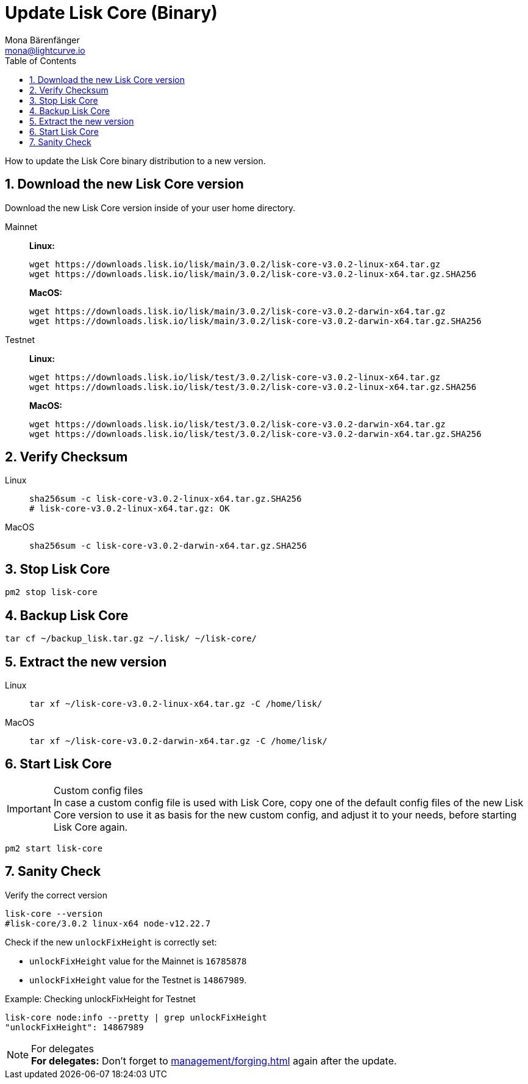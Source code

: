 = Update Lisk Core (Binary)
Mona Bärenfänger <mona@lightcurve.io>
:description: How to update Lisk Core to the latest version (Binary).
:toc:
:sectnums:
:experimental:
// Project URLs
:url_enable_forging: management/forging.adoc

How to update the Lisk Core binary distribution to a new version.

== Download the new Lisk Core version

Download the new Lisk Core version inside of your user home directory.

[tabs]
====
Mainnet::
+
--
*Linux:*

[source,bash]
----
wget https://downloads.lisk.io/lisk/main/3.0.2/lisk-core-v3.0.2-linux-x64.tar.gz
wget https://downloads.lisk.io/lisk/main/3.0.2/lisk-core-v3.0.2-linux-x64.tar.gz.SHA256
----

*MacOS:*

[source,bash]
----
wget https://downloads.lisk.io/lisk/main/3.0.2/lisk-core-v3.0.2-darwin-x64.tar.gz
wget https://downloads.lisk.io/lisk/main/3.0.2/lisk-core-v3.0.2-darwin-x64.tar.gz.SHA256
----
--
Testnet::
+
--
*Linux:*

[source,bash]
----
wget https://downloads.lisk.io/lisk/test/3.0.2/lisk-core-v3.0.2-linux-x64.tar.gz
wget https://downloads.lisk.io/lisk/test/3.0.2/lisk-core-v3.0.2-linux-x64.tar.gz.SHA256
----

*MacOS:*

[source,bash]
----
wget https://downloads.lisk.io/lisk/test/3.0.2/lisk-core-v3.0.2-darwin-x64.tar.gz
wget https://downloads.lisk.io/lisk/test/3.0.2/lisk-core-v3.0.2-darwin-x64.tar.gz.SHA256
----
--
====

== Verify Checksum

[tabs]
====
Linux::
+
--
[source,bash]
----
sha256sum -c lisk-core-v3.0.2-linux-x64.tar.gz.SHA256
# lisk-core-v3.0.2-linux-x64.tar.gz: OK
----
--
MacOS::
+
--
[source,bash]
----
sha256sum -c lisk-core-v3.0.2-darwin-x64.tar.gz.SHA256
----
--
====

== Stop Lisk Core

[source,bash]
----
pm2 stop lisk-core
----

== Backup Lisk Core

[source,bash]
----
tar cf ~/backup_lisk.tar.gz ~/.lisk/ ~/lisk-core/
----

== Extract the new version

[tabs]
====
Linux::
+
--
[source,bash]
----
tar xf ~/lisk-core-v3.0.2-linux-x64.tar.gz -C /home/lisk/
----
--
MacOS::
+
--
[source,bash]
----
tar xf ~/lisk-core-v3.0.2-darwin-x64.tar.gz -C /home/lisk/
----
--
====


== Start Lisk Core

.Custom config files
IMPORTANT: In case a custom config file is used with Lisk Core, copy one of the default config files of the new Lisk Core version to use it as basis for the new custom config, and adjust it to your needs, before starting Lisk Core again.

[source,bash]
----
pm2 start lisk-core
----

== Sanity Check

Verify the correct version

[source,bash]
----
lisk-core --version
#lisk-core/3.0.2 linux-x64 node-v12.22.7
----

Check if the new `unlockFixHeight` is correctly set:

* `unlockFixHeight` value for the Mainnet is `16785878`
* `unlockFixHeight` value for the Testnet is `14867989`.

.Example: Checking unlockFixHeight for Testnet
[source,bash]
----
lisk-core node:info --pretty | grep unlockFixHeight
"unlockFixHeight": 14867989
----


.For delegates
NOTE: *For delegates:* Don't forget to xref:{url_enable_forging}[] again after the update.

